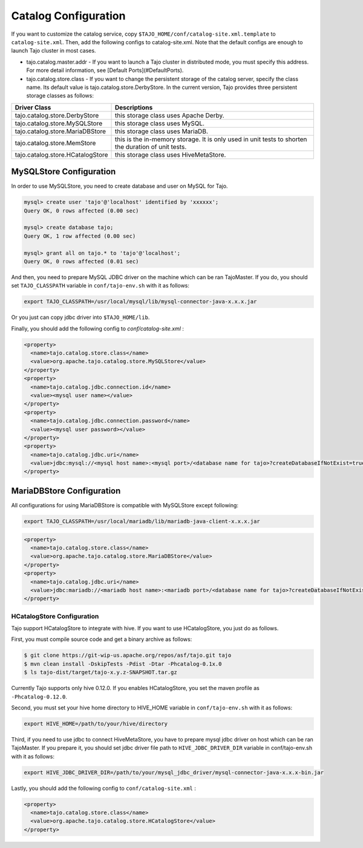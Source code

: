 ******************************
Catalog Configuration
******************************

If you want to customize the catalog service, copy ``$TAJO_HOME/conf/catalog-site.xml.template`` to ``catalog-site.xml``. Then, add the following configs to catalog-site.xml. Note that the default configs are enough to launch Tajo cluster in most cases.

* tajo.catalog.master.addr - If you want to launch a Tajo cluster in distributed mode, you must specify this address. For more detail information, see [Default Ports](#DefaultPorts).
* tajo.catalog.store.class - If you want to change the persistent storage of the catalog server, specify the class name. Its default value is tajo.catalog.store.DerbyStore. In the current version, Tajo provides three persistent storage classes as follows:

+-----------------------------------+------------------------------------------------+
| Driver Class                      | Descriptions                                   |
+===================================+================================================+
| tajo.catalog.store.DerbyStore     | this storage class uses Apache Derby.          |
+-----------------------------------+------------------------------------------------+
| tajo.catalog.store.MySQLStore     | this storage class uses MySQL.                 |
+-----------------------------------+------------------------------------------------+
| tajo.catalog.store.MariaDBStore   | this storage class uses MariaDB.               |
+-----------------------------------+------------------------------------------------+
| tajo.catalog.store.MemStore       | this is the in-memory storage. It is only used |
|                                   | in unit tests to shorten the duration of unit  |
|                                   | tests.                                         |
+-----------------------------------+------------------------------------------------+
| tajo.catalog.store.HCatalogStore  | this storage class uses HiveMetaStore.         |
+-----------------------------------+------------------------------------------------+

=========================
MySQLStore Configuration
=========================

In order to use MySQLStore, you need to create database and user on MySQL for Tajo.

.. code-block:: sh
  
  mysql> create user 'tajo'@'localhost' identified by 'xxxxxx';
  Query OK, 0 rows affected (0.00 sec)

  mysql> create database tajo;
  Query OK, 1 row affected (0.00 sec)  

  mysql> grant all on tajo.* to 'tajo'@'localhost';
  Query OK, 0 rows affected (0.01 sec)


And then, you need to prepare MySQL JDBC driver on the machine which can be ran TajoMaster. If you do, you should set ``TAJO_CLASSPATH`` variable in ``conf/tajo-env.sh`` with it as follows:

.. code-block:: sh

  export TAJO_CLASSPATH=/usr/local/mysql/lib/mysql-connector-java-x.x.x.jar

Or you just can copy jdbc driver into ``$TAJO_HOME/lib``.

Finally, you should add the following config to `conf/catalog-site.xml` :

.. code-block:: xml

  <property>
    <name>tajo.catalog.store.class</name>
    <value>org.apache.tajo.catalog.store.MySQLStore</value>
  </property>
  <property>
    <name>tajo.catalog.jdbc.connection.id</name>
    <value><mysql user name></value>
  </property>
  <property>
    <name>tajo.catalog.jdbc.connection.password</name>
    <value><mysql user password></value>
  </property>
  <property>
    <name>tajo.catalog.jdbc.uri</name>
    <value>jdbc:mysql://<mysql host name>:<mysql port>/<database name for tajo>?createDatabaseIfNotExist=true</value>
  </property>


===========================
MariaDBStore Configuration
===========================

All configurations for using MariaDBStore is compatible with MySQLStore except following:

.. code-block:: sh

  export TAJO_CLASSPATH=/usr/local/mariadb/lib/mariadb-java-client-x.x.x.jar

.. code-block:: xml

  <property>
    <name>tajo.catalog.store.class</name>
    <value>org.apache.tajo.catalog.store.MariaDBStore</value>
  </property>
  <property>
    <name>tajo.catalog.jdbc.uri</name>
    <value>jdbc:mariadb://<mariadb host name>:<mariadb port>/<database name for tajo>?createDatabaseIfNotExist=true</value>
  </property>


----------------------------------
  HCatalogStore Configuration
----------------------------------

Tajo support HCatalogStore to integrate with hive. If you want to use HCatalogStore, you just do as follows.

First, you must compile source code and get a binary archive as follows:

.. code-block:: sh

  $ git clone https://git-wip-us.apache.org/repos/asf/tajo.git tajo
  $ mvn clean install -DskipTests -Pdist -Dtar -Phcatalog-0.1x.0
  $ ls tajo-dist/target/tajo-x.y.z-SNAPSHOT.tar.gz

Currently Tajo supports only hive 0.12.0. If you enables HCatalogStore, you set the maven profile as ``-Phcatalog-0.12.0``.

Second, you must set your hive home directory to HIVE_HOME variable in ``conf/tajo-env.sh`` with it as follows:

.. code-block:: sh

  export HIVE_HOME=/path/to/your/hive/directory

Third, if you need to use jdbc to connect HiveMetaStore, you have to prepare mysql jdbc driver on host which can be ran TajoMaster. If you prepare it, you should set jdbc driver file path to ``HIVE_JDBC_DRIVER_DIR`` variable in conf/tajo-env.sh with it as follows:

.. code-block:: sh

  export HIVE_JDBC_DRIVER_DIR=/path/to/your/mysql_jdbc_driver/mysql-connector-java-x.x.x-bin.jar


Lastly, you should add the following config to ``conf/catalog-site.xml`` :

.. code-block:: xml

  <property>
    <name>tajo.catalog.store.class</name>
    <value>org.apache.tajo.catalog.store.HCatalogStore</value>
  </property>
